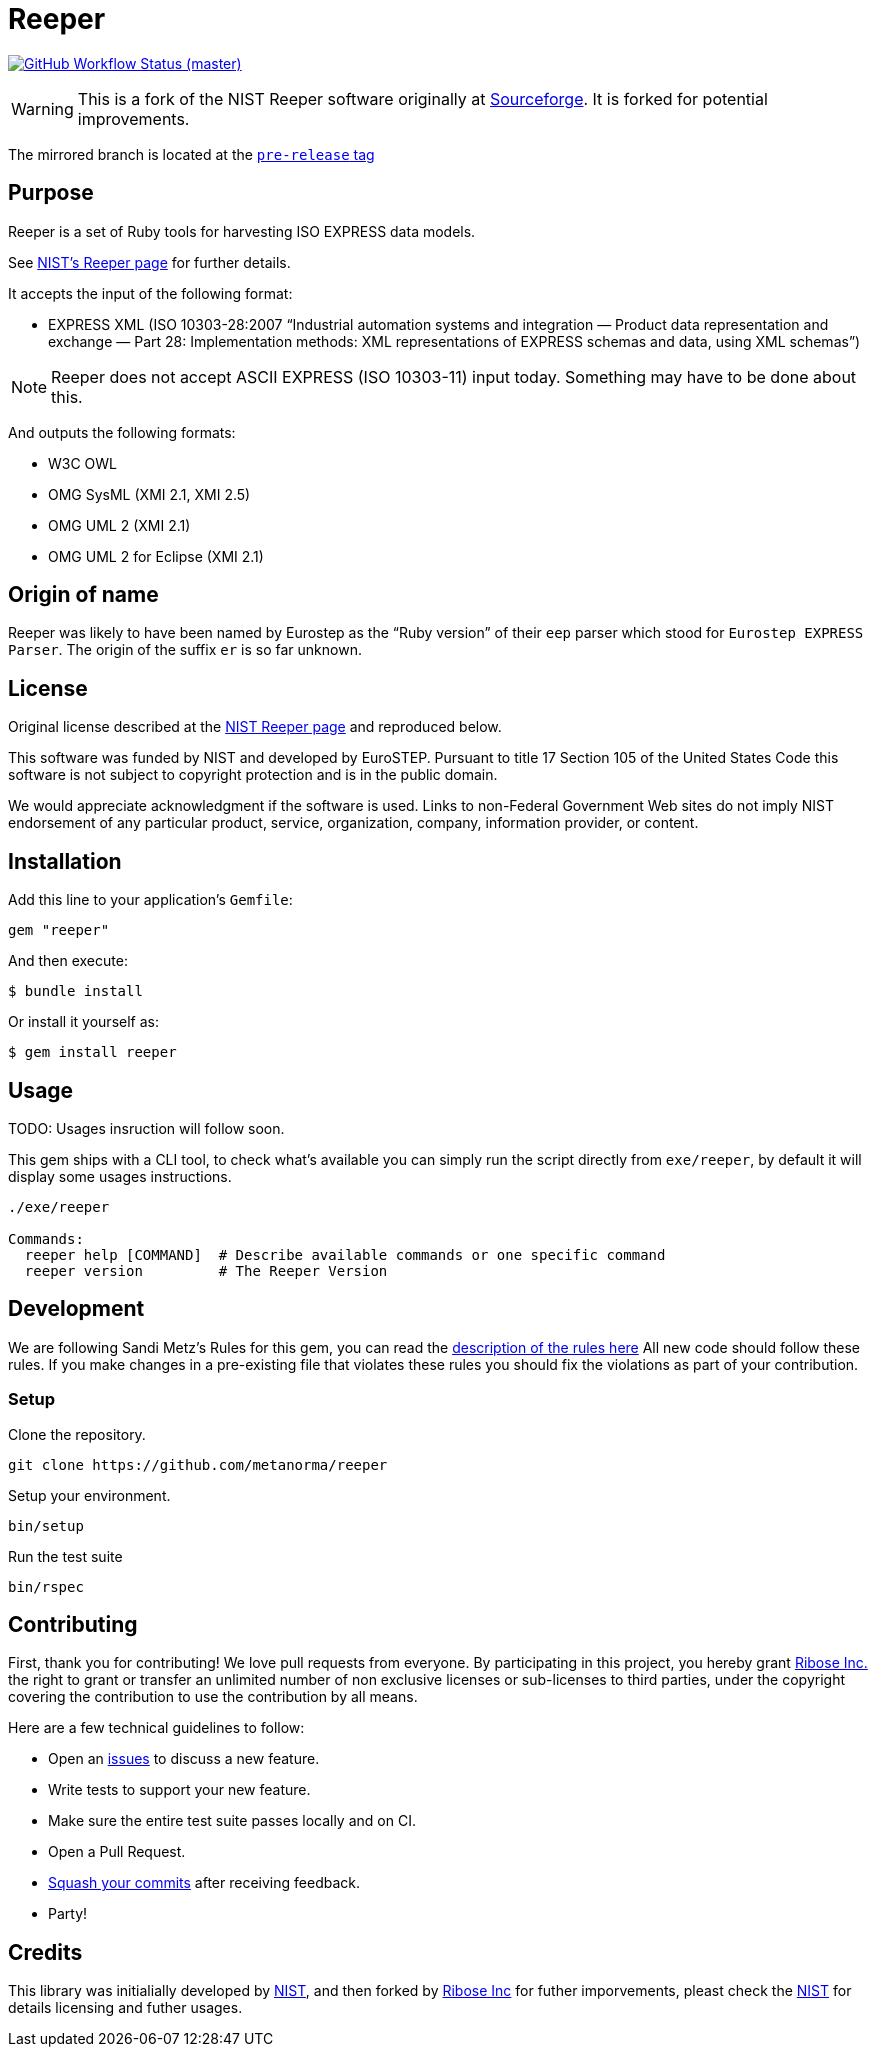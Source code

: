 = Reeper

image:https://github.com/metanorma/reeper/workflows/ubuntu/badge.svg[GitHub Workflow Status (master), link="https://github.com/metanorma/reeper/actions?workflow=ubuntu"]

WARNING: This is a fork of the NIST Reeper software originally at
https://sourceforge.net/p/reeper/[Sourceforge]. It is forked for
potential improvements.

The mirrored branch is located at the
https://github.com/metanorma/reeper/releases/tag/v0.1[`pre-release` tag]

== Purpose

Reeper is a set of Ruby tools for harvesting ISO EXPRESS data models.

See https://www.nist.gov/services-resources/software/reeper[NIST's Reeper page] for further details.

It accepts the input of the following format:

* EXPRESS XML (ISO 10303-28:2007
"`Industrial automation systems and integration — Product data representation and exchange — Part 28: Implementation methods: XML representations of EXPRESS schemas and data, using XML schemas`")

NOTE: Reeper does not accept ASCII EXPRESS (ISO 10303-11) input today.
Something may have to be done about this.

And outputs the following formats:

* W3C OWL
* OMG SysML (XMI 2.1, XMI 2.5)
* OMG UML 2 (XMI 2.1)
* OMG UML 2 for Eclipse (XMI 2.1)

== Origin of name

Reeper was likely to have been named by Eurostep as the "`Ruby
version`" of their `eep` parser which stood for `Eurostep EXPRESS
Parser`.
The origin of the suffix `er` is so far unknown.

== License

Original license described at the
https://www.nist.gov/services-resources/software/reeper[NIST Reeper page]
and reproduced below.

This software was funded by NIST and developed by EuroSTEP.
Pursuant to title 17 Section 105 of the United States Code this
software is not subject to copyright protection and is in the public
domain.

We would appreciate acknowledgment if the software is used. Links to
non-Federal Government Web sites do not imply NIST endorsement of any
particular product, service, organization, company, information
provider, or content.


== Installation

Add this line to your application's `Gemfile`:

[source, sh]
----
gem "reeper"
----

And then execute:

[source, sh]
----
$ bundle install
----

Or install it yourself as:

[source, sh]
----
$ gem install reeper
----

== Usage

TODO: Usages insruction will follow soon.


This gem ships with a CLI tool, to check what's available you can simply run
the script directly from `exe/reeper`, by default it will display some usages
instructions.

[source, sh]
----
./exe/reeper

Commands:
  reeper help [COMMAND]  # Describe available commands or one specific command
  reeper version         # The Reeper Version
----

== Development

We are following Sandi Metz's Rules for this gem, you can read
the http://robots.thoughtbot.com/post/50655960596/sandi-metz-rules-for-developers[description of the rules here] All new code should follow these rules.
If you make changes in a pre-existing file that violates these rules you should
fix the violations as part of your contribution.

=== Setup

Clone the repository.

[source, sh]
----
git clone https://github.com/metanorma/reeper
----

Setup your environment.

[source, sh]
----
bin/setup
----

Run the test suite

[source, sh]
----
bin/rspec
----

== Contributing

First, thank you for contributing! We love pull requests from everyone. By
participating in this project, you hereby grant
https://www.ribose.com[Ribose Inc.] the right to grant or transfer an unlimited
number of non exclusive licenses or sub-licenses to third parties, under the
copyright covering the contribution to use the contribution by all means.

Here are a few technical guidelines to follow:

* Open an https://github.com/metanorma/reeper/issues[issues] to discuss a new
  feature.
* Write tests to support your new feature.
* Make sure the entire test suite passes locally and on CI.
* Open a Pull Request.
* https://github.com/thoughtbot/guides/tree/master/protocol/git#write-a-feature[Squash your commits] after receiving feedback.
* Party!

== Credits

This library was initialially developed by
https://www.nist.gov/services-resources/software/reeper[NIST], and then forked
by https://www.ribose.com[Ribose Inc] for futher imporvements, pleast check the
https://www.nist.gov/services-resources/software/reeper[NIST] for details
licensing and futher usages.
